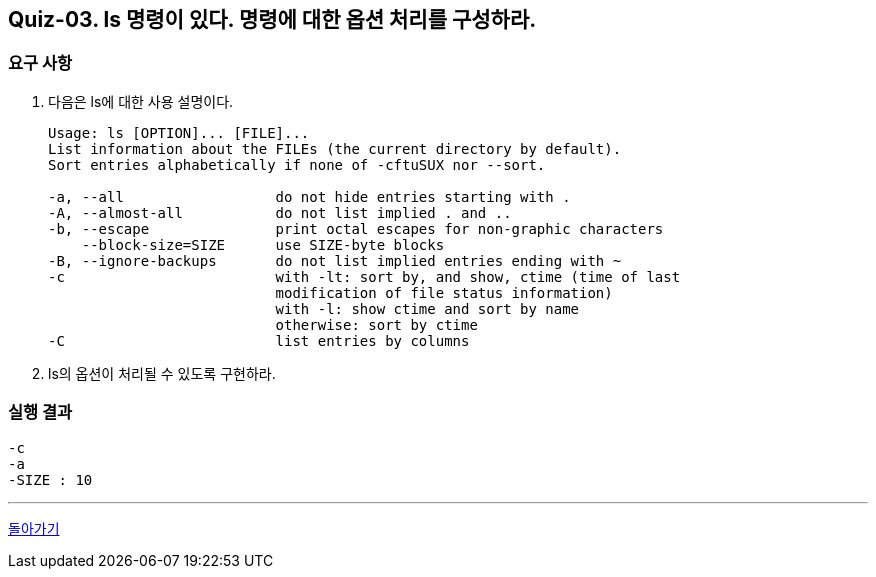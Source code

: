 == Quiz-03. ls 명령이 있다. 명령에 대한 옵션 처리를 구성하라.

=== 요구 사항

1. 다음은 ls에 대한 사용 설명이다.
+
[source,sh]
----
Usage: ls [OPTION]... [FILE]...
List information about the FILEs (the current directory by default).
Sort entries alphabetically if none of -cftuSUX nor --sort.

-a, --all                  do not hide entries starting with .
-A, --almost-all           do not list implied . and ..
-b, --escape               print octal escapes for non-graphic characters
    --block-size=SIZE      use SIZE-byte blocks
-B, --ignore-backups       do not list implied entries ending with ~
-c                         with -lt: sort by, and show, ctime (time of last
                           modification of file status information)
                           with -l: show ctime and sort by name
                           otherwise: sort by ctime
-C                         list entries by columns
----
2. ls의 옵션이 처리될 수 있도록 구현하라.


=== 실행 결과

[source,sh]
----
-c
-a
-SIZE : 10
----

---

link:../command_line_arguments.adoc[돌아가기]